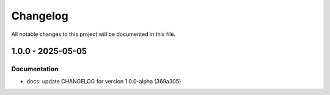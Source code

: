 Changelog
=========

All notable changes to this project will be documented in this file.

1.0.0 - 2025-05-05
----------------

Documentation
~~~~~~~~~~~~~
* docs: update CHANGELOG for version 1.0.0-alpha (369a305)

